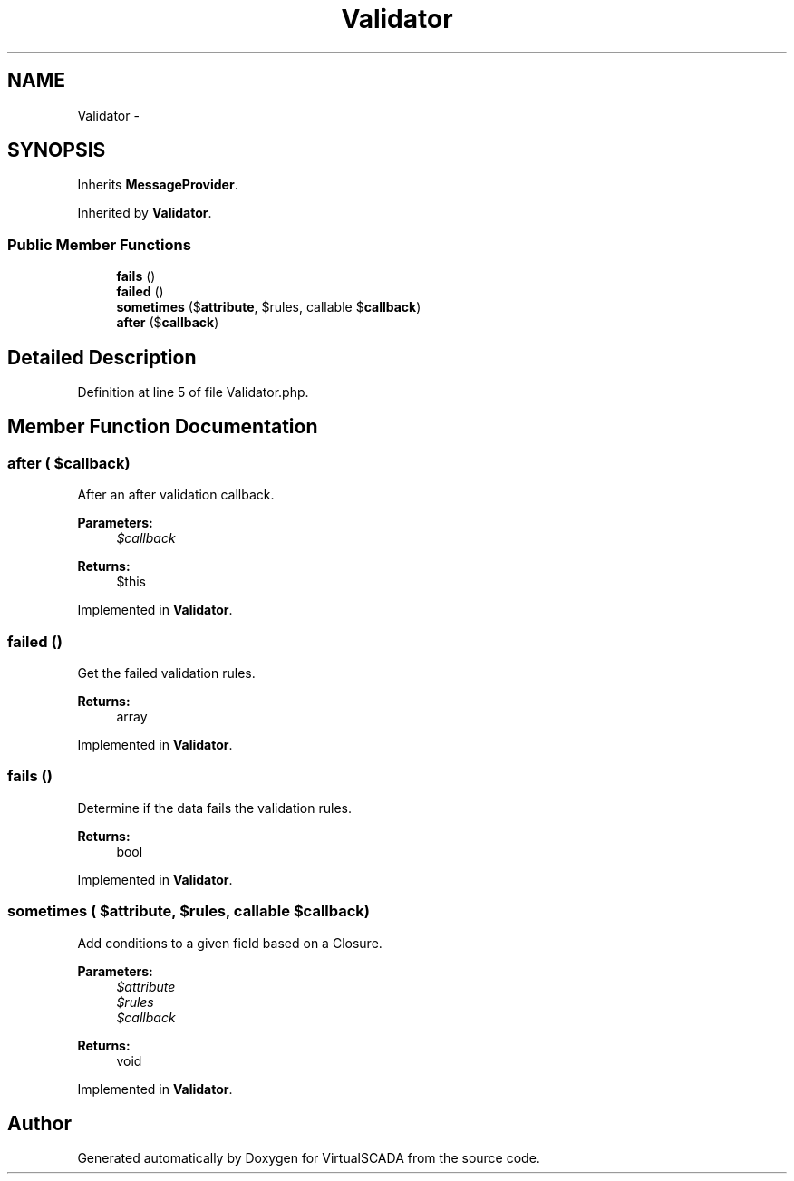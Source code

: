 .TH "Validator" 3 "Tue Apr 14 2015" "Version 1.0" "VirtualSCADA" \" -*- nroff -*-
.ad l
.nh
.SH NAME
Validator \- 
.SH SYNOPSIS
.br
.PP
.PP
Inherits \fBMessageProvider\fP\&.
.PP
Inherited by \fBValidator\fP\&.
.SS "Public Member Functions"

.in +1c
.ti -1c
.RI "\fBfails\fP ()"
.br
.ti -1c
.RI "\fBfailed\fP ()"
.br
.ti -1c
.RI "\fBsometimes\fP ($\fBattribute\fP, $rules, callable $\fBcallback\fP)"
.br
.ti -1c
.RI "\fBafter\fP ($\fBcallback\fP)"
.br
.in -1c
.SH "Detailed Description"
.PP 
Definition at line 5 of file Validator\&.php\&.
.SH "Member Function Documentation"
.PP 
.SS "after ( $callback)"
After an after validation callback\&.
.PP
\fBParameters:\fP
.RS 4
\fI$callback\fP 
.RE
.PP
\fBReturns:\fP
.RS 4
$this 
.RE
.PP

.PP
Implemented in \fBValidator\fP\&.
.SS "failed ()"
Get the failed validation rules\&.
.PP
\fBReturns:\fP
.RS 4
array 
.RE
.PP

.PP
Implemented in \fBValidator\fP\&.
.SS "fails ()"
Determine if the data fails the validation rules\&.
.PP
\fBReturns:\fP
.RS 4
bool 
.RE
.PP

.PP
Implemented in \fBValidator\fP\&.
.SS "sometimes ( $attribute,  $rules, callable $callback)"
Add conditions to a given field based on a Closure\&.
.PP
\fBParameters:\fP
.RS 4
\fI$attribute\fP 
.br
\fI$rules\fP 
.br
\fI$callback\fP 
.RE
.PP
\fBReturns:\fP
.RS 4
void 
.RE
.PP

.PP
Implemented in \fBValidator\fP\&.

.SH "Author"
.PP 
Generated automatically by Doxygen for VirtualSCADA from the source code\&.

